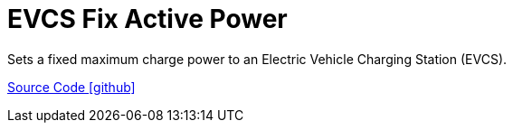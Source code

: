 = EVCS Fix Active Power

Sets a fixed maximum charge power to an Electric Vehicle Charging Station (EVCS).

https://github.com/OpenEMS/openems/tree/develop/io.openems.edge.controller.evcs.fixactivepower[Source Code icon:github[]]